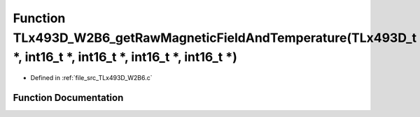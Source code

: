 .. _exhale_function__t_lx493_d___w2_b6_8c_1af250cb0a068a6e4afdc42ce5e0283fef:

Function TLx493D_W2B6_getRawMagneticFieldAndTemperature(TLx493D_t \*, int16_t \*, int16_t \*, int16_t \*, int16_t \*)
=====================================================================================================================

- Defined in :ref:`file_src_TLx493D_W2B6.c`


Function Documentation
----------------------


.. doxygenfunction:: TLx493D_W2B6_getRawMagneticFieldAndTemperature(TLx493D_t *, int16_t *, int16_t *, int16_t *, int16_t *)
   :project: XENSIV 3D Magnetic Sensors Arduino Library